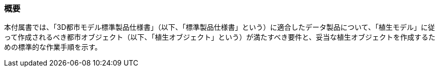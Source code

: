 [[tocR_01]]
=== 概要

本付属書では、「3D都市モデル標準製品仕様書」（以下、「標準製品仕様書」という）に適合したデータ製品について、「植生モデル」に従って作成されるべき都市オブジェクト（以下、「植生オブジェクト」という）が満たすべき要件と、妥当な植生オブジェクトを作成するための標準的な作業手順を示す。

